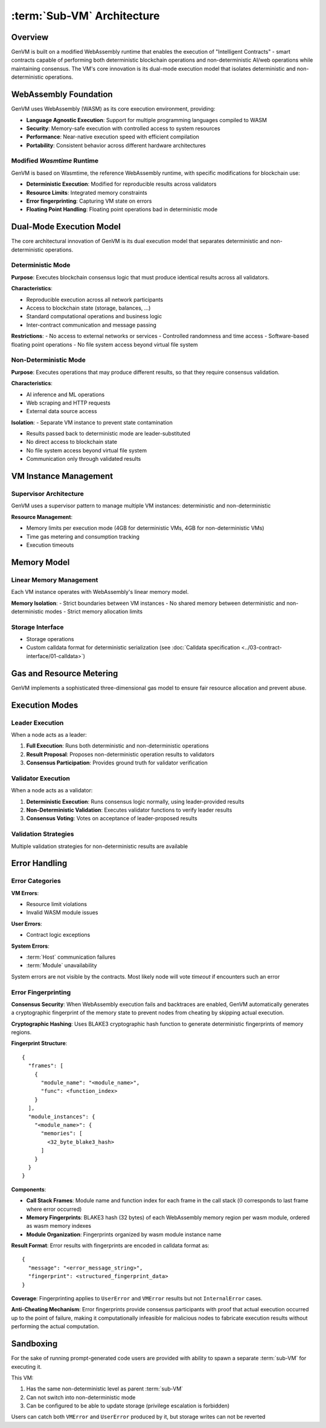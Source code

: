 :term:`Sub-VM` Architecture
===========================

Overview
--------

GenVM is built on a modified WebAssembly runtime that enables the
execution of "Intelligent Contracts" - smart contracts capable of
performing both deterministic blockchain operations and
non-deterministic AI/web operations while maintaining consensus. The
VM's core innovation is its dual-mode execution model that isolates
deterministic and non-deterministic operations.

WebAssembly Foundation
----------------------

GenVM uses WebAssembly (WASM) as its core execution environment,
providing:

-  **Language Agnostic Execution**: Support for multiple programming
   languages compiled to WASM
-  **Security**: Memory-safe execution with controlled access to system
   resources
-  **Performance**: Near-native execution speed with efficient
   compilation
-  **Portability**: Consistent behavior across different hardware
   architectures

Modified *Wasmtime* Runtime
~~~~~~~~~~~~~~~~~~~~~~~~~~~

GenVM is based on Wasmtime, the reference WebAssembly runtime, with
specific modifications for blockchain use:

-  **Deterministic Execution**: Modified for reproducible results across validators
-  **Resource Limits**: Integrated memory constraints
-  **Error fingerprinting**: Capturing VM state on errors
-  **Floating Point Handling**: Floating point operations bad in deterministic mode

Dual-Mode Execution Model
-------------------------

The core architectural innovation of GenVM is its dual execution model
that separates deterministic and non-deterministic operations.

.. mermaid::

   graph TD
   Det1["Deterministic code"]

   Det1 ~~~ Leader
   Det1 ~~~ Validator

   subgraph Nondet
    subgraph Leader
        LeaderFN
        LeaderFN -.-> LeaderResult
    end
    subgraph Validator
        ValidatorFN
        ValidatorFN -.-> ValidatorAgreement
    end
   end

   LeaderResult -.-> ValidatorFN

   Leader ~~~ Validator

   Det1 ---> Nondet

   LeaderResult -.-> Det2

   Nondet ---> Det2["Deterministic code"]

Deterministic Mode
~~~~~~~~~~~~~~~~~~

**Purpose**: Executes blockchain consensus logic that must produce
identical results across all validators.

**Characteristics**:

- Reproducible execution across all network participants
- Access to blockchain state (storage, balances, ...)
- Standard computational operations and business logic
- Inter-contract communication and message passing

**Restrictions**: - No access to external networks or services -
Controlled randomness and time access - Software-based floating point
operations - No file system access beyond virtual file system

Non-Deterministic Mode
~~~~~~~~~~~~~~~~~~~~~~

**Purpose**: Executes operations that may produce different results, so
that they require consensus validation.

**Characteristics**:

- AI inference and ML operations
- Web scraping and HTTP requests
- External data source access

**Isolation**: - Separate VM instance to prevent state contamination

- Results passed back to deterministic mode are leader-substituted
- No direct access to blockchain state
- No file system access beyond virtual file system
- Communication only through validated results

VM Instance Management
----------------------

Supervisor Architecture
~~~~~~~~~~~~~~~~~~~~~~~

GenVM uses a supervisor pattern to manage multiple VM instances:
deterministic and non-deterministic

**Resource Management**:

- Memory limits per execution mode (4GB for deterministic VMs, 4GB for non-deterministic VMs)
- Time gas metering and consumption tracking
- Execution timeouts

Memory Model
------------

Linear Memory Management
~~~~~~~~~~~~~~~~~~~~~~~~

Each VM instance operates with WebAssembly's linear memory model.

**Memory Isolation**: - Strict boundaries between VM instances - No
shared memory between deterministic and non-deterministic modes - Strict
memory allocation limits

Storage Interface
~~~~~~~~~~~~~~~~~

-  Storage operations
-  Custom calldata format for deterministic serialization (see :doc:`Calldata specification <../03-contract-interface/01-calldata>`)

Gas and Resource Metering
-------------------------

GenVM implements a sophisticated three-dimensional gas model to ensure
fair resource allocation and prevent abuse.

Execution Modes
---------------

Leader Execution
~~~~~~~~~~~~~~~~

When a node acts as a leader:

1. **Full Execution**: Runs both deterministic and non-deterministic
   operations
2. **Result Proposal**: Proposes non-deterministic operation results to
   validators
3. **Consensus Participation**: Provides ground truth for validator
   verification

Validator Execution
~~~~~~~~~~~~~~~~~~~

When a node acts as a validator:

1. **Deterministic Execution**: Runs consensus logic normally, using
   leader-provided results
2. **Non-Deterministic Validation**: Executes validator functions to
   verify leader results
3. **Consensus Voting**: Votes on acceptance of leader-proposed results

Validation Strategies
~~~~~~~~~~~~~~~~~~~~~

Multiple validation strategies for non-deterministic results are available

Error Handling
--------------

Error Categories
~~~~~~~~~~~~~~~~

**VM Errors**:

- Resource limit violations
- Invalid WASM module issues

**User Errors**:

- Contract logic exceptions

**System Errors**:

- :term:`Host` communication failures
- :term:`Module` unavailability

System errors are not visible by the contracts. Most likely node will
vote *timeout* if encounters such an error

Error Fingerprinting
~~~~~~~~~~~~~~~~~~~~

**Consensus Security**: When WebAssembly execution fails and backtraces
are enabled, GenVM automatically generates a cryptographic fingerprint
of the memory state to prevent nodes from cheating by skipping actual
execution.

**Cryptographic Hashing**: Uses BLAKE3 cryptographic hash function to
generate deterministic fingerprints of memory regions.

**Fingerprint Structure**:

::

   {
     "frames": [
       {
         "module_name": "<module_name>",
         "func": <function_index>
       }
     ],
     "module_instances": {
       "<module_name>": {
         "memories": [
           <32_byte_blake3_hash>
         ]
       }
     }
   }

**Components**:

- **Call Stack Frames**: Module name and function index for each frame in the call stack (:math:`0` corresponds to last frame where error occurred)
- **Memory Fingerprints**: BLAKE3 hash (32 bytes) of each WebAssembly memory region per wasm module, ordered as wasm memory indexes
- **Module Organization**: Fingerprints organized by wasm module instance name

**Result Format**: Error results with fingerprints are encoded in calldata format as:

::

   {
     "message": "<error_message_string>",
     "fingerprint": <structured_fingerprint_data>
   }

**Coverage**: Fingerprinting applies to ``UserError`` and ``VMError`` results but not ``InternalError`` cases.

**Anti-Cheating Mechanism**: Error fingerprints provide consensus
participants with proof that actual execution occurred up to the point
of failure, making it computationally infeasible for malicious nodes to
fabricate execution results without performing the actual computation.

Sandboxing
----------

For the sake of running prompt-generated code users are provided with ability to spawn a separate :term:`sub-VM` for executing it.

This VM:

#. Has the same non-deterministic level as parent :term:`sub-VM`
#. Can not switch into non-deterministic mode
#. Can be configured to be able to update storage (privilege escalation is forbidden)

Users can catch both ``VMError`` and ``UserError`` produced by it, but storage writes can not be reverted

